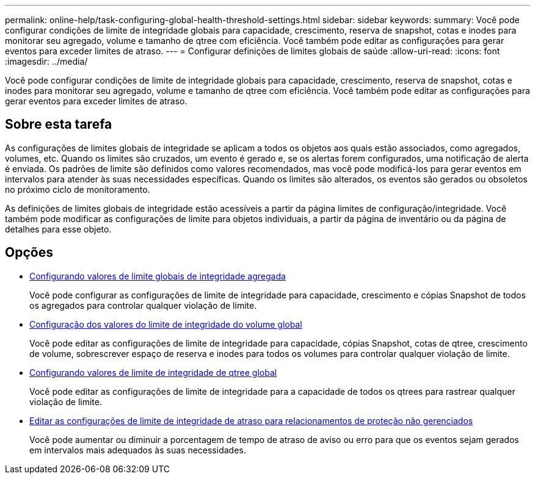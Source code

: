---
permalink: online-help/task-configuring-global-health-threshold-settings.html 
sidebar: sidebar 
keywords:  
summary: Você pode configurar condições de limite de integridade globais para capacidade, crescimento, reserva de snapshot, cotas e inodes para monitorar seu agregado, volume e tamanho de qtree com eficiência. Você também pode editar as configurações para gerar eventos para exceder limites de atraso. 
---
= Configurar definições de limites globais de saúde
:allow-uri-read: 
:icons: font
:imagesdir: ../media/


[role="lead"]
Você pode configurar condições de limite de integridade globais para capacidade, crescimento, reserva de snapshot, cotas e inodes para monitorar seu agregado, volume e tamanho de qtree com eficiência. Você também pode editar as configurações para gerar eventos para exceder limites de atraso.



== Sobre esta tarefa

As configurações de limites globais de integridade se aplicam a todos os objetos aos quais estão associados, como agregados, volumes, etc. Quando os limites são cruzados, um evento é gerado e, se os alertas forem configurados, uma notificação de alerta é enviada. Os padrões de limite são definidos como valores recomendados, mas você pode modificá-los para gerar eventos em intervalos para atender às suas necessidades específicas. Quando os limites são alterados, os eventos são gerados ou obsoletos no próximo ciclo de monitoramento.

As definições de limites globais de integridade estão acessíveis a partir da página limites de configuração/integridade. Você também pode modificar as configurações de limite para objetos individuais, a partir da página de inventário ou da página de detalhes para esse objeto.



== Opções

* xref:task-configuring-global-aggregate-health-threshold-values.adoc[Configurando valores de limite globais de integridade agregada]
+
Você pode configurar as configurações de limite de integridade para capacidade, crescimento e cópias Snapshot de todos os agregados para controlar qualquer violação de limite.

* xref:task-configuring-global-volume-health-threshold-values.adoc[Configuração dos valores do limite de integridade do volume global]
+
Você pode editar as configurações de limite de integridade para capacidade, cópias Snapshot, cotas de qtree, crescimento de volume, sobrescrever espaço de reserva e inodes para todos os volumes para controlar qualquer violação de limite.

* xref:task-configuring-global-qtree-health-threshold-values.adoc[Configurando valores de limite de integridade de qtree global]
+
Você pode editar as configurações de limite de integridade para a capacidade de todos os qtrees para rastrear qualquer violação de limite.

* xref:task-configuring-lag-threshold-settings-for-unmanaged-protection-relationships.adoc[Editar as configurações de limite de integridade de atraso para relacionamentos de proteção não gerenciados]
+
Você pode aumentar ou diminuir a porcentagem de tempo de atraso de aviso ou erro para que os eventos sejam gerados em intervalos mais adequados às suas necessidades.


